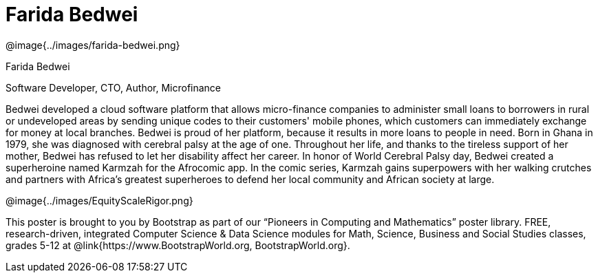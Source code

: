 = Farida Bedwei

++++
<style>
@import url("../../../lib/pioneers.css");
</style>
++++

[.posterImage]
@image{../images/farida-bedwei.png}

[.name]
Farida Bedwei

[.title]
Software Developer, CTO, Author, Microfinance

[.text]
Bedwei developed a cloud software platform that allows micro-finance companies to administer small loans to borrowers in rural or undeveloped areas by sending unique codes to their customers' mobile phones, which customers can immediately exchange for money at local branches. Bedwei is proud of her platform, because it results in more loans to people in need. Born in Ghana in 1979, she was diagnosed with cerebral palsy at the age of one. Throughout her life, and thanks to the tireless support of her mother, Bedwei has refused to let her disability affect her career. In honor of World Cerebral Palsy day, Bedwei created a superheroine named Karmzah for the Afrocomic app. In the comic series, Karmzah gains superpowers with her walking crutches and partners with Africa's greatest superheroes to defend her local community and African society at large.

[.footer]
--
@image{../images/EquityScaleRigor.png}

This poster is brought to you by Bootstrap as part of our “Pioneers in Computing and Mathematics” poster library. FREE, research-driven, integrated Computer Science & Data Science modules for Math, Science, Business and Social Studies classes, grades 5-12 at @link{https://www.BootstrapWorld.org, BootstrapWorld.org}.
--
